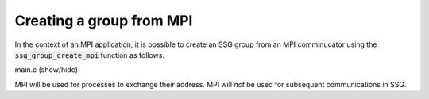 Creating a group from MPI
=========================

In the context of an MPI application, it is possible to
create an SSG group from an MPI comminucator using
the :code:`ssg_group_create_mpi` function as follows.

.. container:: toggle

    .. container:: header

       .. container:: btn btn-info

          main.c (show/hide)

    .. literalinclude:: ../../../code/ssg/04_create_mpi/main.c
       :language: cpp

MPI will be used for processes to exchange their address.
MPI will *not* be used for subsequent communications in SSG.
